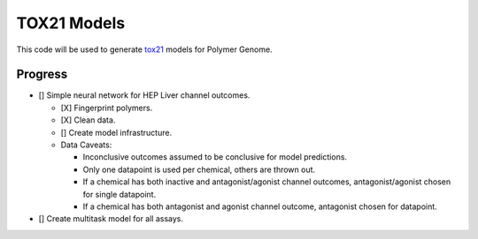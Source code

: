 ============
TOX21 Models
============

This code will be used to generate `tox21 <https://tox21.gov>`_ models for
Polymer Genome.

Progress
--------

- [] Simple neural network for HEP Liver channel outcomes.

  - [X] Fingerprint polymers.
  - [X] Clean data.

  - [] Create model infrastructure.

  - Data Caveats:

    - Inconclusive outcomes assumed to be conclusive for model predictions.
      
    - Only one datapoint is used per chemical, others are thrown out.

    - If a chemical has both inactive and antagonist/agonist channel outcomes, 
      antagonist/agonist chosen for single datapoint.

    - If a chemical has both antagonist and agonist channel outcome, 
      antagonist chosen for datapoint.

- [] Create multitask model for all assays.
